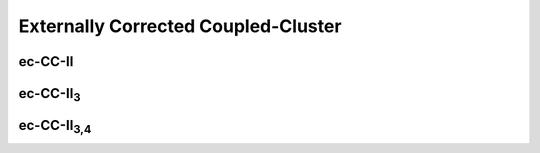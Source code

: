 Externally Corrected Coupled-Cluster
====================================

ec-CC-II
--------

ec-CC-II\ :sub:`3`
-------------------

ec-CC-II\ :sub:`3,4`
---------------------
